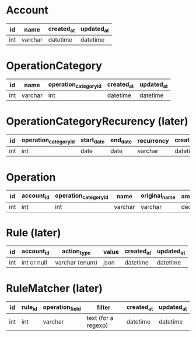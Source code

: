 * Account
| id  | name    | created_at | updated_at |
|-----+---------+------------+------------|
| int | varchar | datetime   | datetime   |

* OperationCategory
| id  | name    | operation_category_id | created_at | updated_at |
|-----+---------+-----------------------+------------+------------|
| int | varchar | int                   | datetime   | datetime   |

* OperationCategoryRecurency (later)
| id  | operation_category_id | start_date | end_date | recurrency | created_at | updated_at |
|-----+-----------------------+------------+----------+------------+------------+------------|
| int | int                   | date       | date     | varchar    | datetime   | datetime   |

* Operation
| id  | account_id | operation_category_id | name    | original_name | amount  | operation_date | value_date | comment | created_at | updated_at |
|-----+------------+-----------------------+---------+---------------+---------+----------------+------------+---------+------------+------------|
| int | int        | int                   | varchar | varchar       | decimal | date           | date       | text    | datetime   | datetime   |

* Rule (later)
| id  | account_id  | action_type    | value | created_at | updated_at |
|-----+-------------+----------------+-------+------------+------------|
| int | int or null | varchar (enum) | json  | datetime   | datetime   |

* RuleMatcher (later)
| id  | rule_id | operation_field | filter              | created_at | updated_at |
|-----+---------+-----------------+---------------------+------------+------------|
| int | int     | varchar         | text (for a regexp) | datetime   | datetime   |
